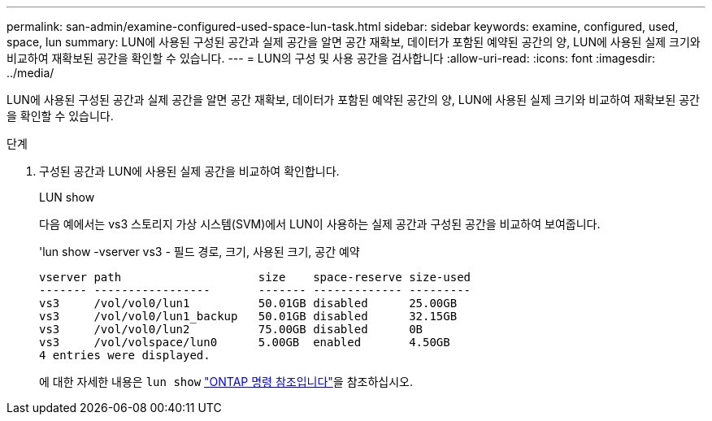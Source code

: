 ---
permalink: san-admin/examine-configured-used-space-lun-task.html 
sidebar: sidebar 
keywords: examine, configured, used, space, lun 
summary: LUN에 사용된 구성된 공간과 실제 공간을 알면 공간 재확보, 데이터가 포함된 예약된 공간의 양, LUN에 사용된 실제 크기와 비교하여 재확보된 공간을 확인할 수 있습니다. 
---
= LUN의 구성 및 사용 공간을 검사합니다
:allow-uri-read: 
:icons: font
:imagesdir: ../media/


[role="lead"]
LUN에 사용된 구성된 공간과 실제 공간을 알면 공간 재확보, 데이터가 포함된 예약된 공간의 양, LUN에 사용된 실제 크기와 비교하여 재확보된 공간을 확인할 수 있습니다.

.단계
. 구성된 공간과 LUN에 사용된 실제 공간을 비교하여 확인합니다.
+
LUN show

+
다음 예에서는 vs3 스토리지 가상 시스템(SVM)에서 LUN이 사용하는 실제 공간과 구성된 공간을 비교하여 보여줍니다.

+
'lun show -vserver vs3 - 필드 경로, 크기, 사용된 크기, 공간 예약

+
[listing]
----
vserver path                    size    space-reserve size-used
------- -----------------       ------- ------------- ---------
vs3     /vol/vol0/lun1          50.01GB disabled      25.00GB
vs3     /vol/vol0/lun1_backup   50.01GB disabled      32.15GB
vs3     /vol/vol0/lun2          75.00GB disabled      0B
vs3     /vol/volspace/lun0      5.00GB  enabled       4.50GB
4 entries were displayed.
----
+
에 대한 자세한 내용은 `lun show` link:https://docs.netapp.com/us-en/ontap-cli/lun-show.html["ONTAP 명령 참조입니다"^]을 참조하십시오.


